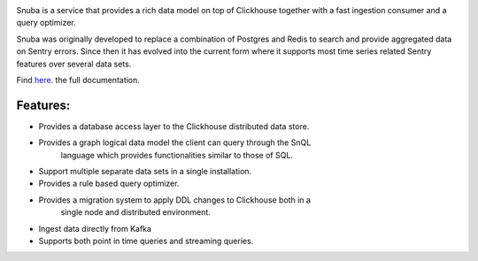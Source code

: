 .. image:: https://github.com/getsentry/snuba/raw/master/snuba/web/static/img/snuba.svg
    :width: 280

Snuba is a service that provides a rich data model on top of Clickhouse
together with a fast ingestion consumer and a query optimizer.

Snuba was originally developed to replace a combination of Postgres and
Redis to search and provide aggregated data on Sentry errors.
Since then it has evolved into the current form where it supports most
time series related Sentry features over several data sets.

Find `here <https://getsentry.github.io/snuba/>`_. the full documentation.

Features:
---------

* Provides a database access layer to the Clickhouse distributed data store.
* Provides a graph logical data model the client can query through the SnQL
    language which provides functionalities similar to those of SQL.
* Support multiple separate data sets in a single installation.
* Provides a rule based query optimizer.
* Provides a migration system to apply DDL changes to Clickhouse both in a
    single node and distributed environment.
* Ingest data directly from Kafka
* Supports both point in time queries and streaming queries.
